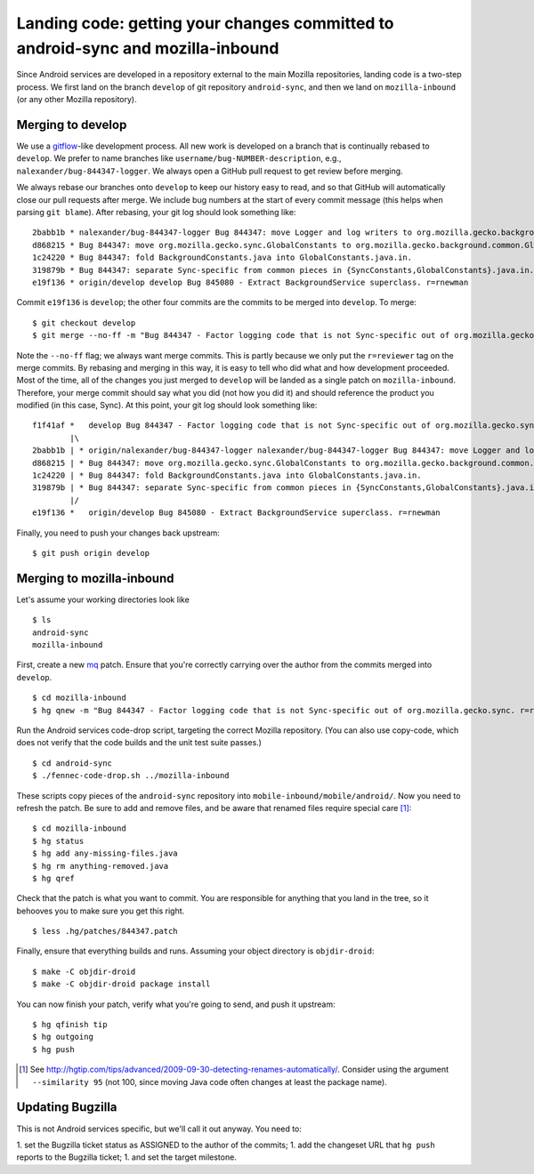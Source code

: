 Landing code: getting your changes committed to android-sync and mozilla-inbound
================================================================================

Since Android services are developed in a repository external to the
main Mozilla repositories, landing code is a two-step process.  We
first land on the branch ``develop`` of git repository
``android-sync``, and then we land on ``mozilla-inbound`` (or any
other Mozilla repository).

Merging to develop
------------------

We use a gitflow_-like development process.  All new work is developed
on a branch that is continually rebased to ``develop``.  We prefer to
name branches like ``username/bug-NUMBER-description``, e.g.,
``nalexander/bug-844347-logger``.  We always open a GitHub pull request
to get review before merging.

We always rebase our branches onto ``develop`` to keep our history easy
to read, and so that GitHub will automatically close our pull requests
after merge.  We include bug numbers at the start of every commit
message (this helps when parsing ``git blame``).  After rebasing, your
git log should look something like: ::

  2babb1b * nalexander/bug-844347-logger Bug 844347: move Logger and log writers to org.mozilla.gecko.background.common.log package.
  d868215 * Bug 844347: move org.mozilla.gecko.sync.GlobalConstants to org.mozilla.gecko.background.common.GlobalConstants.
  1c24220 * Bug 844347: fold BackgroundConstants.java into GlobalConstants.java.in.
  319879b * Bug 844347: separate Sync-specific from common pieces in {SyncConstants,GlobalConstants}.java.in.
  e19f136 * origin/develop develop Bug 845080 - Extract BackgroundService superclass. r=rnewman

Commit ``e19f136`` is ``develop``; the other four commits are the commits
to be merged into ``develop``.  To merge: ::

  $ git checkout develop
  $ git merge --no-ff -m "Bug 844347 - Factor logging code that is not Sync-specific out of org.mozilla.gecko.sync. r=rnewman" nalexander/bug-844347-logger

Note the ``--no-ff`` flag; we always want merge commits.  This is
partly because we only put the ``r=reviewer`` tag on the merge
commits.  By rebasing and merging in this way, it is easy to tell who
did what and how development proceeded.  Most of the time, all of the
changes you just merged to ``develop`` will be landed as a single
patch on ``mozilla-inbound``.  Therefore, your merge commit should say
what you did (not how you did it) and should reference the product you
modified (in this case, Sync).  At this point, your git log should
look something like: ::

  f1f41af *   develop Bug 844347 - Factor logging code that is not Sync-specific out of org.mozilla.gecko.sync. r=rnewman
          |\
  2babb1b | * origin/nalexander/bug-844347-logger nalexander/bug-844347-logger Bug 844347: move Logger and log writers to org.mozilla.gecko.background.common.log package.
  d868215 | * Bug 844347: move org.mozilla.gecko.sync.GlobalConstants to org.mozilla.gecko.background.common.GlobalConstants.
  1c24220 | * Bug 844347: fold BackgroundConstants.java into GlobalConstants.java.in.
  319879b | * Bug 844347: separate Sync-specific from common pieces in {SyncConstants,GlobalConstants}.java.in.
          |/
  e19f136 *   origin/develop Bug 845080 - Extract BackgroundService superclass. r=rnewman

Finally, you need to push your changes back upstream: ::

  $ git push origin develop

.. _gitflow: http://nvie.com/posts/a-successful-git-branching-model/

Merging to mozilla-inbound
--------------------------

Let's assume your working directories look like ::

  $ ls
  android-sync
  mozilla-inbound

First, create a new mq_ patch.  Ensure that you're correctly carrying
over the author from the commits merged into ``develop``. ::

  $ cd mozilla-inbound
  $ hg qnew -m "Bug 844347 - Factor logging code that is not Sync-specific out of org.mozilla.gecko.sync. r=rnewman" --user "Nick Alexander <nalexander@mozilla.com>" 844347.patch

Run the Android services code-drop script, targeting the correct
Mozilla repository.  (You can also use copy-code, which does not
verify that the code builds and the unit test suite passes.) ::

  $ cd android-sync
  $ ./fennec-code-drop.sh ../mozilla-inbound

These scripts copy pieces of the ``android-sync`` repository into
``mobile-inbound/mobile/android/``.  Now you need to refresh the
patch.  Be sure to add and remove files, and be aware that renamed
files require special care [#hgaddremove]_: ::

  $ cd mozilla-inbound
  $ hg status
  $ hg add any-missing-files.java
  $ hg rm anything-removed.java
  $ hg qref

Check that the patch is what you want to commit.  You are responsible
for anything that you land in the tree, so it behooves you to make
sure you get this right. ::

  $ less .hg/patches/844347.patch

Finally, ensure that everything builds and runs.  Assuming your object
directory is ``objdir-droid``: ::

  $ make -C objdir-droid
  $ make -C objdir-droid package install

You can now finish your patch, verify what you're going to send, and
push it upstream: ::

  $ hg qfinish tip
  $ hg outgoing
  $ hg push

.. _mq: http://mercurial.selenic.com/wiki/MqExtension

.. [#hgaddremove] See
   http://hgtip.com/tips/advanced/2009-09-30-detecting-renames-automatically/.
   Consider using the argument ``--similarity 95`` (not 100, since
   moving Java code often changes at least the package name).

Updating Bugzilla
-----------------

This is not Android services specific, but we'll call it out anyway.
You need to:

1. set the Bugzilla ticket status as ASSIGNED to the author of the commits;
1. add the changeset URL that ``hg push`` reports to the Bugzilla ticket;
1. and set the target milestone.
